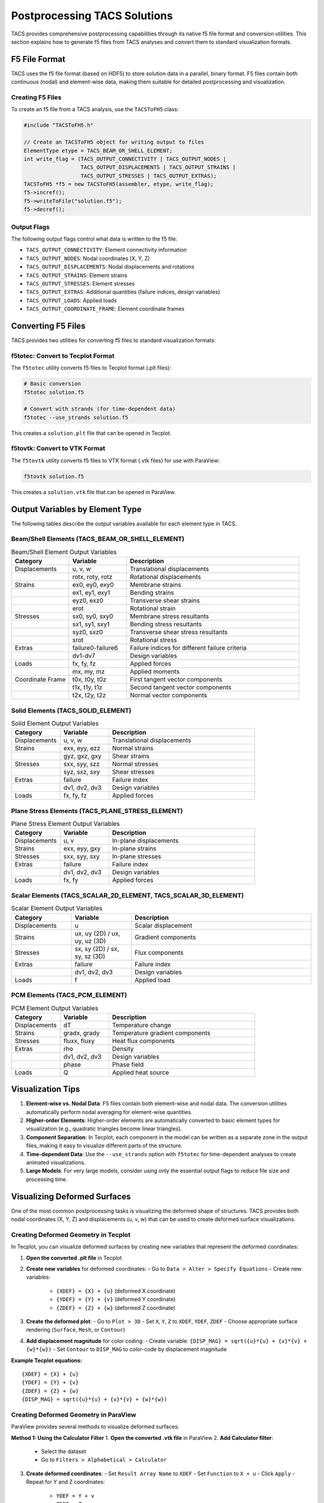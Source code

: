 Postprocessing TACS Solutions
=============================

TACS provides comprehensive postprocessing capabilities through its native f5 file format and conversion utilities. This section explains how to generate f5 files from TACS analyses and convert them to standard visualization formats.

F5 File Format
--------------

TACS uses the f5 file format (based on HDF5) to store solution data in a parallel, binary format. F5 files contain both continuous (nodal) and element-wise data, making them suitable for detailed postprocessing and visualization.

Creating F5 Files
~~~~~~~~~~~~~~~~~

To create an f5 file from a TACS analysis, use the ``TACSToFH5`` class:

.. code-block:: cpp

   #include "TACSToFH5.h"
   
   // Create an TACSToFH5 object for writing output to files
   ElementType etype = TACS_BEAM_OR_SHELL_ELEMENT;
   int write_flag = (TACS_OUTPUT_CONNECTIVITY | TACS_OUTPUT_NODES |
                     TACS_OUTPUT_DISPLACEMENTS | TACS_OUTPUT_STRAINS |
                     TACS_OUTPUT_STRESSES | TACS_OUTPUT_EXTRAS);
   TACSToFH5 *f5 = new TACSToFH5(assembler, etype, write_flag);
   f5->incref();
   f5->writeToFile("solution.f5");
   f5->decref();

Output Flags
~~~~~~~~~~~~

The following output flags control what data is written to the f5 file:

- ``TACS_OUTPUT_CONNECTIVITY``: Element connectivity information
- ``TACS_OUTPUT_NODES``: Nodal coordinates (X, Y, Z)
- ``TACS_OUTPUT_DISPLACEMENTS``: Nodal displacements and rotations
- ``TACS_OUTPUT_STRAINS``: Element strains
- ``TACS_OUTPUT_STRESSES``: Element stresses
- ``TACS_OUTPUT_EXTRAS``: Additional quantities (failure indices, design variables)
- ``TACS_OUTPUT_LOADS``: Applied loads
- ``TACS_OUTPUT_COORDINATE_FRAME``: Element coordinate frames

Converting F5 Files
-------------------

TACS provides two utilities for converting f5 files to standard visualization formats:

f5totec: Convert to Tecplot Format
~~~~~~~~~~~~~~~~~~~~~~~~~~~~~~~~~~

The ``f5totec`` utility converts f5 files to Tecplot format (.plt files):

.. code-block:: bash

   # Basic conversion
   f5totec solution.f5
   
   # Convert with strands (for time-dependent data)
   f5totec --use_strands solution.f5

This creates a ``solution.plt`` file that can be opened in Tecplot.

f5tovtk: Convert to VTK Format
~~~~~~~~~~~~~~~~~~~~~~~~~~~~~~

The ``f5tovtk`` utility converts f5 files to VTK format (.vtk files) for use with ParaView:

.. code-block:: bash

   f5tovtk solution.f5

This creates a ``solution.vtk`` file that can be opened in ParaView.

Output Variables by Element Type
--------------------------------

The following tables describe the output variables available for each element type in TACS.

Beam/Shell Elements (TACS_BEAM_OR_SHELL_ELEMENT)
~~~~~~~~~~~~~~~~~~~~~~~~~~~~~~~~~~~~~~~~~~~~~~~~

.. list-table:: Beam/Shell Element Output Variables
   :widths: 20 20 60
   :header-rows: 1

   * - Category
     - Variable
     - Description
   * - Displacements
     - u, v, w
     - Translational displacements
   * - 
     - rotx, roty, rotz
     - Rotational displacements
   * - Strains
     - ex0, ey0, exy0
     - Membrane strains
   * - 
     - ex1, ey1, exy1
     - Bending strains
   * - 
     - eyz0, exz0
     - Transverse shear strains
   * - 
     - erot
     - Rotational strain
   * - Stresses
     - sx0, sy0, sxy0
     - Membrane stress resultants
   * - 
     - sx1, sy1, sxy1
     - Bending stress resultants
   * - 
     - syz0, sxz0
     - Transverse shear stress resultants
   * - 
     - srot
     - Rotational stress
   * - Extras
     - failure0-failure6
     - Failure indices for different failure criteria
   * - 
     - dv1-dv7
     - Design variables
   * - Loads
     - fx, fy, fz
     - Applied forces
   * - 
     - mx, my, mz
     - Applied moments
   * - Coordinate Frame
     - t0x, t0y, t0z
     - First tangent vector components
   * - 
     - t1x, t1y, t1z
     - Second tangent vector components
   * - 
     - t2x, t2y, t2z
     - Normal vector components

Solid Elements (TACS_SOLID_ELEMENT)
~~~~~~~~~~~~~~~~~~~~~~~~~~~~~~~~~~~

.. list-table:: Solid Element Output Variables
   :widths: 20 20 60
   :header-rows: 1

   * - Category
     - Variable
     - Description
   * - Displacements
     - u, v, w
     - Translational displacements
   * - Strains
     - exx, eyy, ezz
     - Normal strains
   * - 
     - gyz, gxz, gxy
     - Shear strains
   * - Stresses
     - sxx, syy, szz
     - Normal stresses
   * - 
     - syz, sxz, sxy
     - Shear stresses
   * - Extras
     - failure
     - Failure index
   * - 
     - dv1, dv2, dv3
     - Design variables
   * - Loads
     - fx, fy, fz
     - Applied forces

Plane Stress Elements (TACS_PLANE_STRESS_ELEMENT)
~~~~~~~~~~~~~~~~~~~~~~~~~~~~~~~~~~~~~~~~~~~~~~~~~

.. list-table:: Plane Stress Element Output Variables
   :widths: 20 20 60
   :header-rows: 1

   * - Category
     - Variable
     - Description
   * - Displacements
     - u, v
     - In-plane displacements
   * - Strains
     - exx, eyy, gxy
     - In-plane strains
   * - Stresses
     - sxx, syy, sxy
     - In-plane stresses
   * - Extras
     - failure
     - Failure index
   * - 
     - dv1, dv2, dv3
     - Design variables
   * - Loads
     - fx, fy
     - Applied forces

Scalar Elements (TACS_SCALAR_2D_ELEMENT, TACS_SCALAR_3D_ELEMENT)
~~~~~~~~~~~~~~~~~~~~~~~~~~~~~~~~~~~~~~~~~~~~~~~~~~~~~~~~~~~~~~~~

.. list-table:: Scalar Element Output Variables
   :widths: 20 20 60
   :header-rows: 1

   * - Category
     - Variable
     - Description
   * - Displacements
     - u
     - Scalar displacement
   * - Strains
     - ux, uy (2D) / ux, uy, uz (3D)
     - Gradient components
   * - Stresses
     - sx, sy (2D) / sx, sy, sz (3D)
     - Flux components
   * - Extras
     - failure
     - Failure index
   * - 
     - dv1, dv2, dv3
     - Design variables
   * - Loads
     - f
     - Applied load

PCM Elements (TACS_PCM_ELEMENT)
~~~~~~~~~~~~~~~~~~~~~~~~~~~~~~~

.. list-table:: PCM Element Output Variables
   :widths: 20 20 60
   :header-rows: 1

   * - Category
     - Variable
     - Description
   * - Displacements
     - dT
     - Temperature change
   * - Strains
     - gradx, grady
     - Temperature gradient components
   * - Stresses
     - fluxx, fluxy
     - Heat flux components
   * - Extras
     - rho
     - Density
   * - 
     - dv1, dv2, dv3
     - Design variables
   * - 
     - phase
     - Phase field
   * - Loads
     - Q
     - Applied heat source

Visualization Tips
------------------

1. **Element-wise vs. Nodal Data**: F5 files contain both element-wise and nodal data. The conversion utilities automatically perform nodal averaging for element-wise quantities.

2. **Higher-order Elements**: Higher-order elements are automatically converted to basic element types for visualization (e.g., quadratic triangles become linear triangles).

3. **Component Separation**: In Tecplot, each component in the model can be written as a separate zone in the output files, making it easy to visualize different parts of the structure.

4. **Time-dependent Data**: Use the ``--use_strands`` option with ``f5totec`` for time-dependent analyses to create animated visualizations.

5. **Large Models**: For very large models, consider using only the essential output flags to reduce file size and processing time.

Visualizing Deformed Surfaces
-----------------------------

One of the most common postprocessing tasks is visualizing the deformed shape of structures. TACS provides both nodal coordinates (X, Y, Z) and displacements (u, v, w) that can be used to create deformed surface visualizations.

Creating Deformed Geometry in Tecplot
~~~~~~~~~~~~~~~~~~~~~~~~~~~~~~~~~~~~~~

In Tecplot, you can visualize deformed surfaces by creating new variables that represent the deformed coordinates:

1. **Open the converted .plt file** in Tecplot
2. **Create new variables** for deformed coordinates:
   - Go to ``Data > Alter > Specify Equations``
   - Create new variables:
     - ``{XDEF} = {X} + {u}`` (deformed X coordinate)
     - ``{YDEF} = {Y} + {v}`` (deformed Y coordinate)  
     - ``{ZDEF} = {Z} + {w}`` (deformed Z coordinate)
3. **Create the deformed plot**:
   - Go to ``Plot > 3D``
   - Set ``X``, ``Y``, ``Z`` to ``XDEF``, ``YDEF``, ``ZDEF``
   - Choose appropriate surface rendering (``Surface``, ``Mesh``, or ``Contour``)
4. **Add displacement magnitude** for color coding:
   - Create variable: ``{DISP_MAG} = sqrt({u}*{u} + {v}*{v} + {w}*{w})``
   - Set ``Contour`` to ``DISP_MAG`` to color-code by displacement magnitude

**Example Tecplot equations:**
::

   {XDEF} = {X} + {u}
   {YDEF} = {Y} + {v}
   {ZDEF} = {Z} + {w}
   {DISP_MAG} = sqrt({u}*{u} + {v}*{v} + {w}*{w})

Creating Deformed Geometry in ParaView
~~~~~~~~~~~~~~~~~~~~~~~~~~~~~~~~~~~~~~

ParaView provides several methods to visualize deformed surfaces:

**Method 1: Using the Calculator Filter**
1. **Open the converted .vtk file** in ParaView
2. **Add Calculator filter**:
   - Select the dataset
   - Go to ``Filters > Alphabetical > Calculator``
3. **Create deformed coordinates**:
   - Set ``Result Array Name`` to ``XDEF``
   - Set ``Function`` to ``X + u``
   - Click ``Apply``
   - Repeat for Y and Z coordinates:
     - ``YDEF = Y + v``
     - ``ZDEF = Z + w``
4. **Create displacement magnitude**:
   - Add another Calculator filter
   - Set ``Function`` to ``sqrt(u*u + v*v + w*w)``
   - Set ``Result Array Name`` to ``DISP_MAG``
5. **Visualize the deformed surface**:
   - Set ``Representation`` to ``Surface`` or ``Surface With Edges``
   - Set ``Coloring`` to ``DISP_MAG`` for displacement-based coloring

**Method 2: Using the Warp By Vector Filter**
1. **Open the .vtk file** in ParaView
2. **Add Warp By Vector filter**:
   - Select the dataset
   - Go to ``Filters > Alphabetical > Warp By Vector``
3. **Configure the warp**:
   - Set ``Vector`` to ``[u, v, w]`` (displacement components)
   - Adjust ``Scale Factor`` to control deformation magnification
   - Click ``Apply``
4. **Set visualization properties**:
   - Choose appropriate representation
   - Color by displacement magnitude or stress/strain variables

**Method 3: Using the Transform Filter**
1. **Add Transform filter**:
   - Go to ``Filters > Alphabetical > Transform``
2. **Configure translation**:
   - Set ``Translation`` to ``[u, v, w]``
   - Enable ``Transform All Input Vectors``
   - Click ``Apply``

Displacement Scaling and Animation
~~~~~~~~~~~~~~~~~~~~~~~~~~~~~~~~~~

For better visualization, consider these techniques:

**Displacement Scaling:**
- **Tecplot**: Multiply displacement components by a scale factor in the equations (e.g., ``XDEF = X + 10*u``)
- **ParaView**: Use the ``Scale Factor`` in Warp By Vector filter or multiply in Calculator expressions

**Animation for Time-Dependent Results:**
- **Tecplot**: Use the ``Animation`` panel to cycle through time steps
- **ParaView**: Use the ``Animation View`` to create smooth animations of the deformation

**Combined Visualization:**
- Show both undeformed (wireframe) and deformed (solid) geometry
- Use different colors for different displacement components
- Overlay stress/strain contours on the deformed geometry

Example Workflow
----------------

Here's a complete example of generating and visualizing TACS results with deformed geometry:

.. code-block:: cpp

   // 1. Create f5 file from TACS analysis
   ElementType etype = TACS_BEAM_OR_SHELL_ELEMENT;
   int write_flag = (TACS_OUTPUT_CONNECTIVITY | TACS_OUTPUT_NODES |
                     TACS_OUTPUT_DISPLACEMENTS | TACS_OUTPUT_STRAINS |
                     TACS_OUTPUT_STRESSES | TACS_OUTPUT_EXTRAS);
   TACSToFH5 *f5 = new TACSToFH5(assembler, etype, write_flag);
   f5->writeToFile("wing_analysis.f5");
   f5->decref();

.. code-block:: bash

   # 2. Convert to Tecplot format
   f5totec wing_analysis.f5
   
   # 3. Convert to VTK format for ParaView
   f5tovtk wing_analysis.f5

**Tecplot Visualization Steps:**
1. Open ``wing_analysis.plt``
2. Create 10x deformed coordinates: ``{XDEF} = {X} + 10*{u}``, ``{YDEF} = {Y} + 10*{v}``, ``{ZDEF} = {Z} + 10*{w}``
3. Create displacement magnitude: ``{DISP_MAG} = sqrt({u}*{u} + {v}*{v} + {w}*{w})``
4. Plot using ``XDEF``, ``YDEF``, ``ZDEF`` with ``DISP_MAG`` coloring

**ParaView Visualization Steps:**
1. Open ``wing_analysis.vtk``
2. Add ``Warp By Vector`` filter with vector ``[u, v, w]``
3. Set scale factor to 10 for better visibility
4. Color by displacement magnitude or stress components

The resulting visualizations will show the deformed structure with appropriate scaling and coloring for effective analysis.
